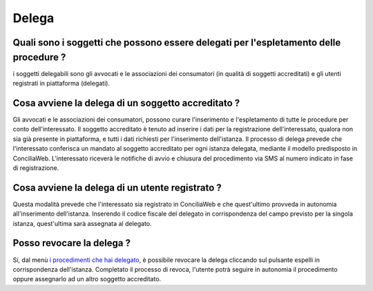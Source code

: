 Delega
======

Quali sono i soggetti che possono essere delegati per l'espletamento delle procedure ?
~~~~~~~~~~~~~~~~~~~~~~~~~~~~~~~~~~~~~~~~~~~~~~~~~~~~~~~~~~~~~~~~~~~~~~~~~~~~~~~~~~~~~~~~~~~~~~~~~~~~~~~~~~~~~~~~~~~~~~~~~~~~~~~~~~~~~~~~~~~~~~~~~~~~~

i soggetti delegabili sono gli avvocati e le associazioni dei consumatori (in qualità di soggetti accreditati) e gli utenti registrati in piattaforma (delegati).

Cosa avviene la delega di un soggetto accreditato ?
~~~~~~~~~~~~~~~~~~~~~~~~~~~~~~~~~~~~~~~~~~~~~~~~~~~~~~~~~~~~~~~~~~~~~~~~~~~~~~~~~~~~~~~~~~~~~~~~~~~~~~~~~~~~~~~~~~~~~~

Gli avvocati e le associazioni dei consumatori, possono curare l'inserimento e l'espletamento di tutte le procedure per conto dell'interessato.
Il soggetto accreditato è tenuto ad inserire i dati per la registrazione dell'interessato, qualora non sia già presente in piattaforma, e tutti i dati richiesti per l'inserimento dell'istanza. Il processo di delega prevede 
che l'interessato conferisca un mandato al soggetto accreditato per ogni istanza delegata, mediante il modello predisposto in ConciliaWeb. L'interessato riceverà le notifiche di avvio e chiusura
del procedimento via SMS al numero indicato in fase di registrazione.

Cosa avviene la delega di un utente registrato ?
~~~~~~~~~~~~~~~~~~~~~~~~~~~~~~~~~~~~~~~~~~~~~~~~~~~~~~~~~~~~~~~~~~~~~~~~~~~~~~~~~~~~~~~~~~~~~~~~~~~~~~~~~~~~~~~~~~~~~~
Questa modalità prevede che l'interessato sia registrato in ConciliaWeb e che quest'ultimo provveda in autonomia all'inserimento dell'istanza. 
Inserendo il codice fiscale del delegato in corrispondenza del campo previsto per la singola istanza, quest'ultima sarà assegnata al delegato.  

Posso revocare la delega ? 
~~~~~~~~~~~~~~~~~~~~~~~~~~~~~~~~~~~~~~~~~~~~~~~~~~~~~~~~~~~~~~~~~~~~~~~~~~~~~~~~~~~~~~~~~~~~~~~~~~~~~~~~~~~~~~~~~~~~~~~

Si, dal menù `i procedimenti che hai delegato <https://conciliaweb.agcom.it/conciliaweb/profilo/edit.htm>`_, è possibile revocare la delega cliccando sul pulsante espelli in corrispondenza dell'istanza. 
Completato il processo di revoca, l'utente potrà seguire in autonomia il procedimento oppure assegnarlo ad un altro soggetto accreditato.


